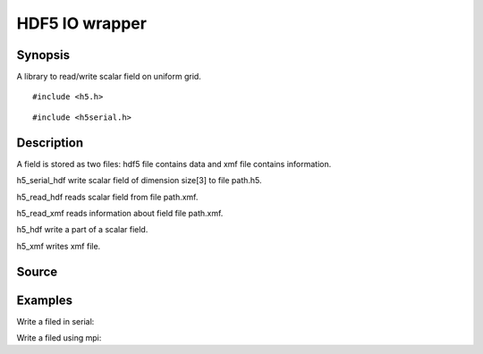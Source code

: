 .. hdf5 read/write scalar field in hdf5

HDF5 IO wrapper
===============

Synopsis
--------

A library to read/write scalar field on uniform grid.

::

   #include <h5.h>

.. includecode:: deploy/lib/h5/h5.h

::

   #include <h5serial.h>

.. includecode:: deploy/lib/h5/h5serial.h

Description
-----------

A field is stored as two files: hdf5 file contains data and xmf file
contains information.

h5_serial_hdf write scalar field of dimension size[3] to file path.h5.

h5_read_hdf reads scalar field from file path.xmf.

h5_read_xmf reads information about field file path.xmf.

h5_hdf write a part of a scalar field.

h5_xmf writes xmf file.


Source
------

.. linkpath:: deploy/lib/h5

Examples
--------

Write a filed in serial:

.. linkpath:: examples/003_h5_serial_write/main.c

Write a filed using mpi:

.. linkpath:: examples/003_h5_mpi_write/main.c
